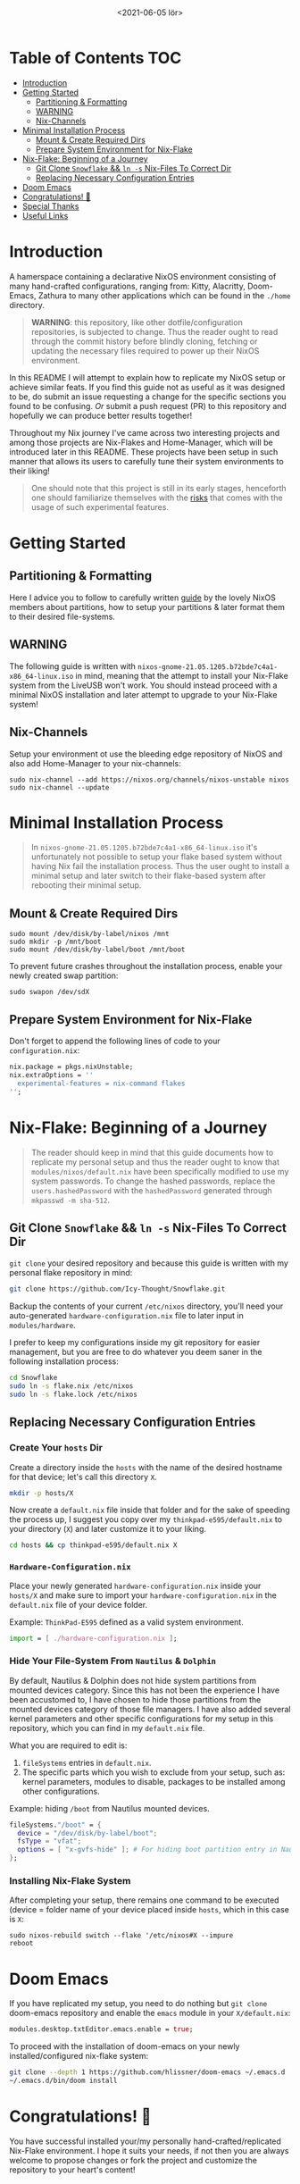 #+TITLE: [[./assets/xmonad-desktop.png]]
#+DATE: <2021-06-05 lör>

* Table of Contents :TOC:
- [[#introduction][Introduction]]
- [[#getting-started][Getting Started]]
  - [[#partitioning--formatting][Partitioning & Formatting]]
  - [[#warning][WARNING]]
  - [[#nix-channels][Nix-Channels]]
- [[#minimal-installation-process][Minimal Installation Process]]
  - [[#mount--create-required-dirs][Mount & Create Required Dirs]]
  - [[#prepare-system-environment-for-nix-flake][Prepare System Environment for Nix-Flake]]
- [[#nix-flake-beginning-of-a-journey][Nix-Flake: Beginning of a Journey]]
  - [[#git-clone-snowflake--ln--s-nix-files-to-correct-dir][Git Clone ~Snowflake~ && ~ln -s~ Nix-Files To Correct Dir]]
  - [[#replacing-necessary-configuration-entries][Replacing Necessary Configuration Entries]]
- [[#doom-emacs][Doom Emacs]]
- [[#congratulations-][Congratulations! 🎉]]
- [[#special-thanks][Special Thanks]]
- [[#useful-links][Useful Links]]

* Introduction
A hamerspace containing a declarative NixOS environment consisting of many hand-crafted configurations, ranging from: Kitty, Alacritty, Doom-Emacs, Zathura to many other applications which can be found in the =./home= directory.

#+begin_quote
*WARNING*: this repository, like other dotfile/configuration repositories, is subjected to change. Thus the reader ought to read through the commit history before blindly cloning, fetching or updating the necessary files required to power up their NixOS environment.
#+end_quote

In this README I will attempt to explain how to replicate my NixOS setup or achieve similar feats. If you find this guide not as useful as it was designed to be, do submit an issue requesting a change for the specific sections you found to be confusing. /Or/ submit a push request (PR) to this repository and hopefully we can produce better results together!

Throughout my Nix journey I've came across two interesting projects and among those projects are Nix-Flakes and Home-Manager, which will be introduced later in this README. These projects have been setup in such manner that allows its users to carefully tune their system environments to their liking!

#+begin_quote
One should note that this project is still in its early stages, henceforth one should familiarize themselves with the [[https://github.com/nix-community/home-manager#words-of-warning][risks]] that comes with the usage of such experimental features.
#+end_quote

* Getting Started
** Partitioning & Formatting
Here I advice you to follow to carefully written [[https://nixos.org/manual/nixos/stable/#sec-installation-partitioning][guide]] by the lovely NixOS members about partitions, how to setup your partitions & later format them to their desired file-systems.

** WARNING
The following guide is written with =nixos-gnome-21.05.1205.b72bde7c4a1-x86_64-linux.iso= in mind, meaning that the attempt to install your Nix-Flake system from the LiveUSB won't work. You should instead proceed with a minimal NixOS installation and later attempt to upgrade to your Nix-Flake system!

** Nix-Channels
Setup your environment ot use the bleeding edge repository of NixOS and also add Home-Manager to your nix-channels:
#+begin_src shell :noeval
sudo nix-channel --add https://nixos.org/channels/nixos-unstable nixos
sudo nix-channel --update
#+end_src

* Minimal Installation Process
#+begin_quote
In =nixos-gnome-21.05.1205.b72bde7c4a1-x86_64-linux.iso= it's unfortunately not possible to setup your flake based system without having Nix fail the installation process. Thus the user ought to install a minimal setup and later switch to their flake-based system after rebooting their minimal setup.
#+end_quote

** Mount & Create Required Dirs
#+begin_src shell :noeval
sudo mount /dev/disk/by-label/nixos /mnt
sudo mkdir -p /mnt/boot
sudo mount /dev/disk/by-label/boot /mnt/boot
#+end_src

To prevent future crashes throughout the installation process, enable your newly created swap partition:
#+begin_src shell :noeval
sudo swapon /dev/sdX
#+end_src

** Prepare System Environment for Nix-Flake
Don't forget to append the following lines of code to your =configuration.nix=:
#+begin_src nix :noeval
nix.package = pkgs.nixUnstable;
nix.extraOptions = ''
  experimental-features = nix-command flakes
'';
#+end_src

* Nix-Flake: Beginning of a Journey
#+begin_quote
The reader should keep in mind that this guide documents how to replicate my personal setup and thus the reader ought to know that =modules/nixos/default.nix= have been specifically modified to use my system passwords. To change the hashed passwords, replace the ~users.hashedPassword~ with the ~hashedPassword~ generated through ~mkpasswd -m sha-512~.
#+end_quote

** Git Clone ~Snowflake~ && ~ln -s~ Nix-Files To Correct Dir
~git clone~ your desired repository and because this guide is written with my personal flake repository in mind:
#+begin_src sh :noeval
git clone https://github.com/Icy-Thought/Snowflake.git
#+end_src

Backup the contents of your current =/etc/nixos= directory, you'll need your auto-generated =hardware-configuration.nix= file to later input in =modules/hardware=.

I prefer to keep my configurations inside my git repository for easier management, but you are free to do whatever you deem saner in the following installation process:
#+begin_src sh :noeval
cd Snowflake
sudo ln -s flake.nix /etc/nixos
sudo ln -s flake.lock /etc/nixos
#+end_src

** Replacing Necessary Configuration Entries
*** Create Your =hosts= Dir
Create a directory inside the =hosts= with the name of the desired hostname for that device; let's call this directory =X=.
#+begin_src sh :noeval
mkdir -p hosts/X
#+end_src

Now create a =default.nix= file inside that folder and for the sake of speeding the process up, I suggest you copy over my =thinkpad-e595/default.nix= to your directory (=X=) and later customize it to your liking.
#+begin_src sh :noeval
cd hosts && cp thinkpad-e595/default.nix X
#+end_src

*** =Hardware-Configuration.nix=
Place your newly generated =hardware-configuration.nix= inside your =hosts/X= and make sure to import your =hardware-configuration.nix= in the =default.nix= file of your device folder.

#+CAPTION: Example: ~ThinkPad-E595~ defined as a valid system environment.
#+begin_src nix :noeval
import = [ ./hardware-configuration.nix ];
#+end_src

*** Hide Your File-System From ~Nautilus~ & ~Dolphin~
By default, Nautilus & Dolphin does not hide system partitions from mounted devices category. Since this has not been the experience I have been accustomed to, I have chosen to hide those partitions from the mounted devices category of those file managers. I have also added several kernel parameters and other specific configurations for my setup in this repository, which you can find in my =default.nix= file.

What you are required to edit is:
1. ~fileSystems~ entries in =default.nix=.
2. The specific parts which you wish to exclude from your setup, such as: kernel parameters, modules to disable, packages to be installed among other configurations.

#+CAPTION: Example: hiding =/boot= from Nautilus mounted devices.
#+begin_src nix :noeval
fileSystems."/boot" = {
  device = "/dev/disk/by-label/boot";
  fsType = "vfat";
  options = [ "x-gvfs-hide" ]; # For hiding boot partition entry in Nautilus.
};
#+end_src

#+begin_comment
Make sure to replace ~/dev/disk/by-uuid/xyz~ (or ~partuuid~) with ~/dev/disk/by-label/X~, where ~X~ follows the label you have choosen to name your partitions with during your partition setup.
#+end_comment


*** Installing Nix-Flake System
After completing your setup, there remains one command to be executed (device = folder name of your device placed inside =hosts=, which in this case is =X=:
#+begin_src shell :noeval
sudo nixos-rebuild switch --flake '/etc/nixos#X --impure
reboot
#+end_src

* Doom Emacs
If you have replicated my setup, you need to do nothing but ~git clone~ doom-emacs repository and enable the =emacs= module in your =X/default.nix=:
#+begin_src nix :noeval
modules.desktop.txtEditor.emacs.enable = true;
#+end_src

To proceed with the installation of doom-emacs on your newly installed/configured nix-flake system:
#+begin_src sh :noeval
git clone --depth 1 https://github.com/hlissner/doom-emacs ~/.emacs.d
~/.emacs.d/bin/doom install
#+end_src

* Congratulations! 🎉
You have successful installed your/my personally hand-crafted/replicated Nix-Flake environment. I hope it suits your needs, if not then you are always welcome to propose changes or fork the project and customize the repository to your heart's content!

* Special Thanks
- [[https://github.com/hlissner/dotfiles][GitHub - hlissner/dotfiles]]: NixOS Flake structure! (inspiration)
- [[https://github.com/IvanMalison/dotfiles][GitHub - IvanMalison/dotfiles]]: XMonad + Taffybar!

* Useful Links
- [[Stable][NixOS Manual]]: A manual for the newcomer to read and understand different parts of the NixOS distribution.
- [[https://github.com/nix-community/home-manager][Home-Manager]]: Helps you manage your =~/home= related configurations.
- [[https://nixos.org/guides/nix-pills][Nix Pills]]: A series written to familiarize the user with the Nix programming language.
- [[https://nixos.org/manual/nix/unstable/][Nixpkgs Unstable]]: A manual which introduces the Nix-language to people unfamiliar with the wonders of this language.
- [[https://gist.github.com/edolstra/40da6e3a4d4ee8fd019395365e0772e7][Nix Flake MVP]]: A written Nix guide by [[https://github.com/edolstra][edolstra]].
- [[https://nixcloud.io/tour/?id=1][A Tour of Nix]]: a beautifully crafted introduction into the Nix programming language.
